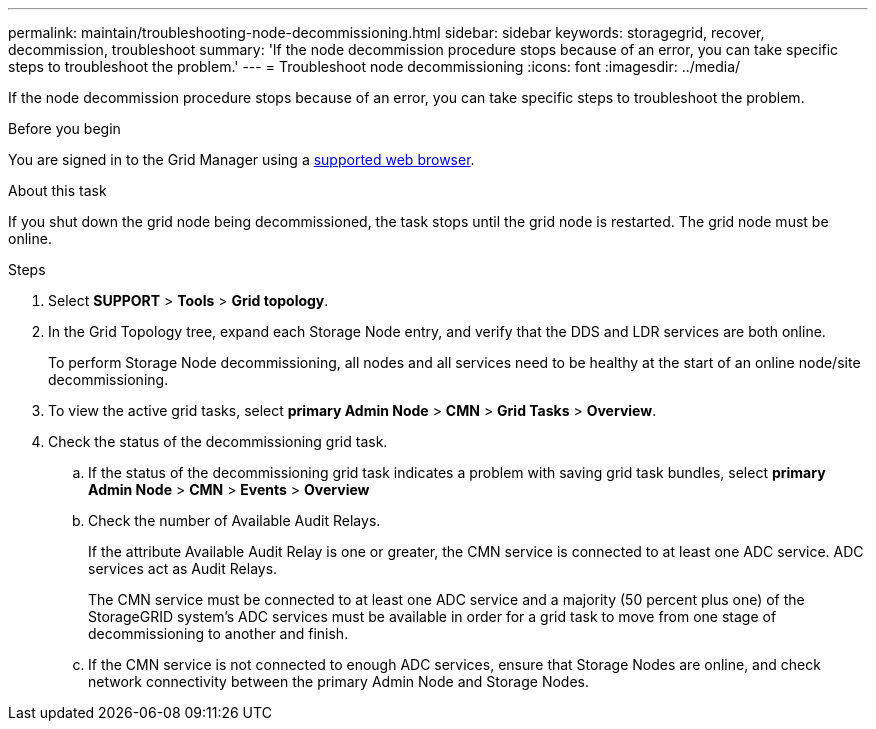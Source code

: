 ---
permalink: maintain/troubleshooting-node-decommissioning.html
sidebar: sidebar
keywords: storagegrid, recover, decommission, troubleshoot
summary: 'If the node decommission procedure stops because of an error, you can take specific steps to troubleshoot the problem.'
---
= Troubleshoot node decommissioning
:icons: font
:imagesdir: ../media/

[.lead]
If the node decommission procedure stops because of an error, you can take specific steps to troubleshoot the problem.

.Before you begin

You are signed in to the Grid Manager using a link:../admin/web-browser-requirements.html[supported web browser].

.About this task

If you shut down the grid node being decommissioned, the task stops until the grid node is restarted. The grid node must be online.

.Steps

. Select *SUPPORT* > *Tools* > *Grid topology*.
. In the Grid Topology tree, expand each Storage Node entry, and verify that the DDS and LDR services are both online.
+
To perform Storage Node decommissioning, all nodes and all services need to be healthy at the start of an online node/site decommissioning. 

. To view the active grid tasks, select *primary Admin Node* > *CMN* > *Grid Tasks* > *Overview*.
. Check the status of the decommissioning grid task.
 .. If the status of the decommissioning grid task indicates a problem with saving grid task bundles, select *primary Admin Node* > *CMN* > *Events* > *Overview*
 .. Check the number of Available Audit Relays.
+
If the attribute Available Audit Relay is one or greater, the CMN service is connected to at least one ADC service. ADC services act as Audit Relays.
+
The CMN service must be connected to at least one ADC service and a majority (50 percent plus one) of the StorageGRID system's ADC services must be available in order for a grid task to move from one stage of decommissioning to another and finish.

 .. If the CMN service is not connected to enough ADC services, ensure that Storage Nodes are online, and check network connectivity between the primary Admin Node and Storage Nodes.
